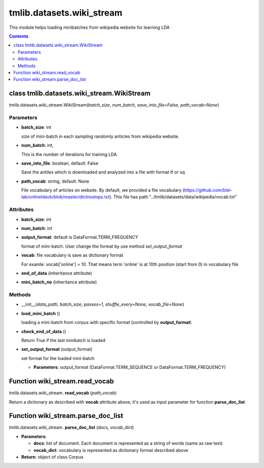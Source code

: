 .. -*- coding: utf-8 -*-

=================================
tmlib.datasets.wiki_stream
=================================
This module helps loading minibatches from wikipedia website for learning LDA

.. Contents::


-----------------------------------------------------
class tmlib.datasets.wiki_stream.WikiStream
-----------------------------------------------------

tmlib.datasets.wiki_stream.WikiStream(*batch_size, num_batch, save_into_file=False, path_vocab=None*)

Parameters
===========

- **batch_size**: int
  
  size of mini-batch in each sampling randomly ariticles from wikipedia website. 

- **num_batch**: int,

  This is the number of iterations for training LDA

- **save_into_file**: boolean, default: False

  Save the aritiles which is downloaded and analyzed into a file with format tf or sq

- **path_vocab**: string, default: None
  
  File vocabulary of articles on website. By default, we provided a file vocabulary (https://github.com/blei-lab/onlineldavb/blob/master/dictnostops.txt). This file has path "../tmlib/datasets/data/wikipedia/vocab.txt"

Attributes
==========

- **batch_size**: int
- **num_batch**: int

- **output_format**: default is DataFormat.TERM_FREQUENCY
  
  format of mini-batch. User change the format by use method *set_output_format*

- **vocab**: file vocabulary is save as dictionary format

  For examle: vocab['online'] = 10. That means term 'online' is at 10th position (start from 0) in vocabulary file

- **end_of_data** (inheritance attribute)

- **mini_batch_no** (inheritance attribute)

Methods
=======

- __init__(*data_path, batch_size, passes=1, shuffle_every=None, vocab_file=None*)
- **load_mini_batch** ()

  loading a mini-batch from corpus with specific format (controlled by **output_format**)

- **check_end_of_data** ()

  Return True if the last minibatch is loaded

- **set_output_format** (output_format)

  set format for the loaded mini-batch

  - **Parameters**: output_format (DataFormat.TERM_SEQUENCE or DataFormat.TERM_FREQUENCY)

-------------------------------
Function wiki_stream.read_vocab
-------------------------------

tmlib.datasets.wiki_stream. **read_vocab** (*path_vocab*)

Return a dictionary as described with **vocab** attribute above, it's used as input parameter for function **parse_doc_list**

-----------------------------------
Function wiki_stream.parse_doc_list
-----------------------------------

tmlib.datasets.wiki_stream. **parse_doc_list** (*docs, vocab_dict*)

- **Parameters**:

  - **docs**: list of document. Each document is represented as a string of words (same as raw text)
  - **vocab_dict**: vocabulary is represented as dictionary format described above

- **Return**: object of class Corpus
